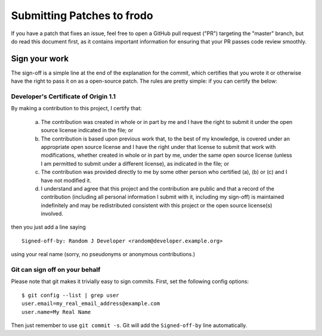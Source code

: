 ============================
Submitting Patches to frodo
============================

If you have a patch that fixes an issue, feel free to open a GitHub pull request
("PR") targeting the "master" branch, but do read this document first, as it
contains important information for ensuring that your PR passes code review
smoothly.

Sign your work
--------------

The sign-off is a simple line at the end of the explanation for the
commit, which certifies that you wrote it or otherwise have the right to
pass it on as a open-source patch. The rules are pretty simple: if you
can certify the below:

Developer's Certificate of Origin 1.1
^^^^^^^^^^^^^^^^^^^^^^^^^^^^^^^^^^^^^

By making a contribution to this project, I certify that:

   (a) The contribution was created in whole or in part by me and I
       have the right to submit it under the open source license
       indicated in the file; or

   (b) The contribution is based upon previous work that, to the best
       of my knowledge, is covered under an appropriate open source
       license and I have the right under that license to submit that
       work with modifications, whether created in whole or in part
       by me, under the same open source license (unless I am
       permitted to submit under a different license), as indicated
       in the file; or

   (c) The contribution was provided directly to me by some other
       person who certified (a), (b) or (c) and I have not modified
       it.

   (d) I understand and agree that this project and the contribution
       are public and that a record of the contribution (including all
       personal information I submit with it, including my sign-off) is
       maintained indefinitely and may be redistributed consistent with
       this project or the open source license(s) involved.

then you just add a line saying ::

        Signed-off-by: Random J Developer <random@developer.example.org>

using your real name (sorry, no pseudonyms or anonymous contributions.)

Git can sign off on your behalf
^^^^^^^^^^^^^^^^^^^^^^^^^^^^^^^

Please note that git makes it trivially easy to sign commits. First, set the
following config options::

    $ git config --list | grep user
    user.email=my_real_email_address@example.com
    user.name=My Real Name

Then just remember to use ``git commit -s``. Git will add the ``Signed-off-by``
line automatically.


